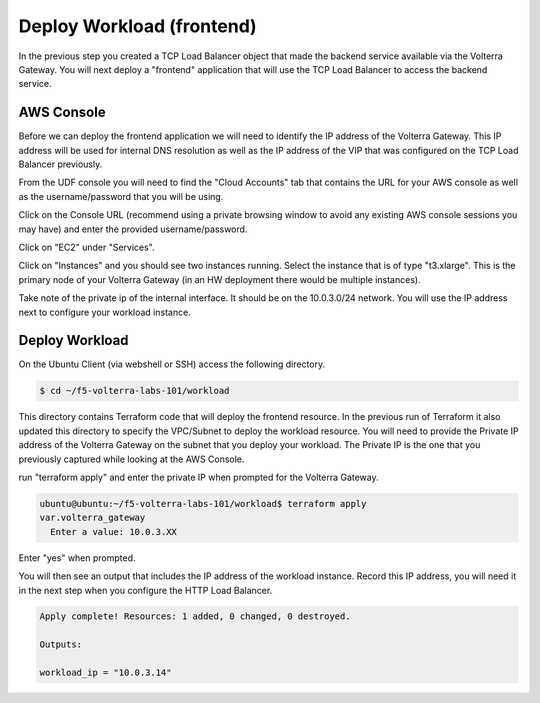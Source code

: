 Deploy Workload (frontend)
==========================

In the previous step you created a TCP Load Balancer object that made the backend 
service available via the Volterra Gateway.  You will next deploy a "frontend"
application that will use the TCP Load Balancer to access the backend service.

AWS Console
~~~~~~~~~~~

Before we can deploy the frontend application we will need to identify the IP address
of the Volterra Gateway.  This IP address will be used for internal DNS resolution as
well as the IP address of the VIP that was configured on the TCP Load Balancer previously.

From the UDF console you will need to find the "Cloud Accounts" tab that contains the URL
for your AWS console as well as the username/password that you will be using.

.. image:: aws-console-password.png

Click on the Console URL (recommend using a private browsing window to avoid any existing AWS 
console sessions you may have) and enter the provided username/password.

Click on "EC2" under "Services".

.. image:: aws-console-ec2.png

Click on "Instances" and you should see two instances running.  Select the instance that is 
of type "t3.xlarge".  This is the primary node of your Volterra Gateway (in an HW deployment 
there would be multiple instances).

Take note of the private ip of the internal interface.  It should be on the 10.0.3.0/24 network.
You will use the IP address next to configure your workload instance.

.. image:: aws-console-private-ip.png


Deploy Workload
~~~~~~~~~~~~~~~

On the Ubuntu Client (via webshell or SSH) access the following directory.

.. code-block:: shell
  
  $ cd ~/f5-volterra-labs-101/workload

This directory contains Terraform code that will deploy the frontend resource.  In 
the previous run of Terraform it also updated this directory to specify the VPC/Subnet
to deploy the workload resource.  You will need to provide the Private IP address of
the Volterra Gateway on the subnet that you deploy your workload.  The Private IP is the 
one that you previously captured while looking at the AWS Console.

run "terraform apply" and enter the private IP when prompted for the Volterra Gateway.

.. code-block:: shell
  
  ubuntu@ubuntu:~/f5-volterra-labs-101/workload$ terraform apply
  var.volterra_gateway
    Enter a value: 10.0.3.XX

Enter "yes" when prompted.

You will then see an output that includes the IP address of the workload instance.
Record this IP address, you will need it in the next step when you configure the HTTP 
Load Balancer.

.. code-block:: shell
  
  Apply complete! Resources: 1 added, 0 changed, 0 destroyed.
  
  Outputs:
  
  workload_ip = "10.0.3.14"